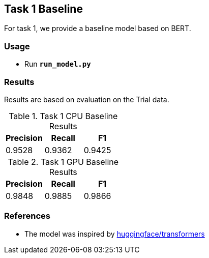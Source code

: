 Task 1 Baseline
---------------

For task 1, we provide a baseline model based on BERT.

Usage
~~~~~

* Run *`run_model.py`*

Results
~~~~~~~

Results are based on evaluation on the Trial data.

.Task 1 CPU Baseline Results
[options="header"]
|===============================================
|Precision   |Recall      |F1
|0.9528      |0.9362      |0.9425
|===============================================

.Task 1 GPU Baseline Results
[options="header"]
|===============================================
|Precision   |Recall      |F1
|0.9848      |0.9885      |0.9866
|===============================================

References
~~~~~~~~~~

* The model was inspired by https://github.com/huggingface/transformers/[huggingface/transformers^]